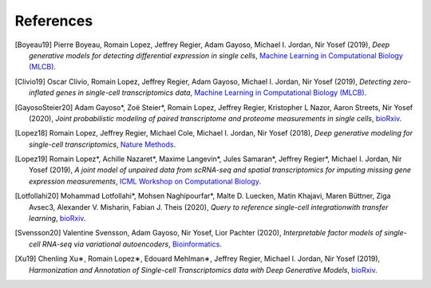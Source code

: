 References
----------

.. [Boyeau19] Pierre Boyeau, Romain Lopez, Jeffrey Regier, Adam Gayoso, Michael I. Jordan, Nir Yosef (2019),
   *Deep generative models for detecting differential expression in single cells*,
   `Machine Learning in Computational Biology (MLCB) <https://www.biorxiv.org/content/biorxiv/early/2019/10/04/794289.full.pdf>`__.

.. [Clivio19] Oscar Clivio, Romain Lopez, Jeffrey Regier, Adam Gayoso, Michael I. Jordan, Nir Yosef (2019),
   *Detecting zero-inflated genes in single-cell transcriptomics data*,
   `Machine Learning in Computational Biology (MLCB) <https://www.biorxiv.org/content/biorxiv/early/2019/10/10/794875.full.pdf>`__.

.. [GayosoSteier20] Adam Gayoso*, Zoë Steier*, Romain Lopez, Jeffrey Regier, Kristopher L Nazor, Aaron Streets, Nir Yosef (2020),
   *Joint probabilistic modeling of paired transcriptome and proteome measurements in single cells*,
   `bioRxiv <https://www.biorxiv.org/content/10.1101/2020.05.08.083337v1.full.pdf>`__.

.. [Lopez18] Romain Lopez, Jeffrey Regier, Michael Cole, Michael I. Jordan, Nir Yosef (2018),
   *Deep generative modeling for single-cell transcriptomics*,
   `Nature Methods <https://www.nature.com/articles/s41592-018-0229-2.epdf?author_access_token=5sMbnZl1iBFitATlpKkddtRgN0jAjWel9jnR3ZoTv0P1-tTjoP-mBfrGiMqpQx63aBtxToJssRfpqQ482otMbBw2GIGGeinWV4cULBLPg4L4DpCg92dEtoMaB1crCRDG7DgtNrM_1j17VfvHfoy1cQ%3D%3D>`__.

.. [Lopez19] Romain Lopez*, Achille Nazaret*, Maxime Langevin*, Jules Samaran*, Jeffrey Regier*, Michael I. Jordan, Nir Yosef (2019),
   *A joint model of unpaired data from scRNA-seq and spatial transcriptomics for imputing missing gene expression measurements*,
   `ICML Workshop on Computational Biology <https://arxiv.org/pdf/1905.02269.pdf>`__.

.. [Lotfollahi20] Mohammad Lotfollahi*, Mohsen Naghipourfar*, Malte D. Luecken, Matin Khajavi, Maren Büttner, Ziga Avsec3, Alexander V. Misharin, Fabian J. Theis (2020),
   *Query to reference single-cell integrationwith transfer learning*,
   `bioRxiv <https://www.biorxiv.org/content/10.1101/2020.07.16.205997v1>`__.

.. [Svensson20] Valentine Svensson, Adam Gayoso, Nir Yosef, Lior Pachter (2020),
   *Interpretable factor models of single-cell RNA-seq via variational autoencoders*,
   `Bioinformatics <https://watermark.silverchair.com/btaa169.pdf?token=AQECAHi208BE49Ooan9kkhW_Ercy7Dm3ZL_9Cf3qfKAc485ysgAAArAwggKsBgkqhkiG9w0BBwagggKdMIICmQIBADCCApIGCSqGSIb3DQEHATAeBglghkgBZQMEAS4wEQQMks7Hd90LZc8vP30xAgEQgIICY7M0yQO06dxjq6L1xb1lZjeZ9OTjtmCY9K1BUFinR9kiOyun-oYzmX4av_H-tmD_GNPFq-bZbMMJ6d3X0nyavVSbE9Sz7e5hqnJimkWX3WthzZhszlvq5_UZje2n858Hp35edg3jkoAdEm1ATxFbbWrRYW5TCaZtKvta9EhDvEipA_4PGoSfWURVb8xwetXE9-Zrw6ly3FNdkYAYb_Ua8TY-49bqEzpcxJ4IxaHavruPdhxbzX9IuiDJ6dLxQ7VWIlmBBAoR0SfARIURbfDeWs8-C5osZd7jhDIEITL2vQUYcxZ2fjOEGzcTthJFX0rzKZIUcPHfv8Iw_O_7XLHuOUPRrheKjWPaRMXD_8s7mDHNklIWh4j52_CplQL4-WhqkXz-ADFgHXs360JLIYAMptZ8XoYJM5jYNt2nMiHfbQdHrMqiVoOg5Tx1kP2oDdynLeF9N7_5pR555unFz-YbWTTQaLss3Ga-QuKm2kZgA-HsoMkVLkwbkR9rPqrtiDloTUjsPPQZBgzNixl1EzdWsClzdjcq_6bjX_ShnCXUW2vFmoS2DvTMoodEMjXeBnIxchoTl6Gn-mtUeehNP-Bpca11utEoiTdYan0BxRZLriTT9QdXnfRsWxltLYDn3KddrdbhvSZmHFxc_nuCeTxS5_eut3x_PxZFcjcNTNy0b6O6NAukfs5lVoPWp7wPYEI6YiinW8aNvsKBiP4l12gChwgcR7lxg9h-MbNpAaVi6mSn8JP5pyYvU088rLAeJYuPRBGmOuQ_MgYqqY4d6cSuFFaX57Uum3mnk8b7-eDcIRMWuLtc>`__.

.. [Xu19] Chenling Xu∗, Romain Lopez∗, Edouard Mehlman∗, Jeffrey Regier, Michael I. Jordan, Nir Yosef  (2019),
   *Harmonization and Annotation of Single-cell Transcriptomics data with Deep Generative Models*,
   `bioRxiv <https://www.biorxiv.org/content/biorxiv/early/2019/01/29/532895.full.pdf>`__.

